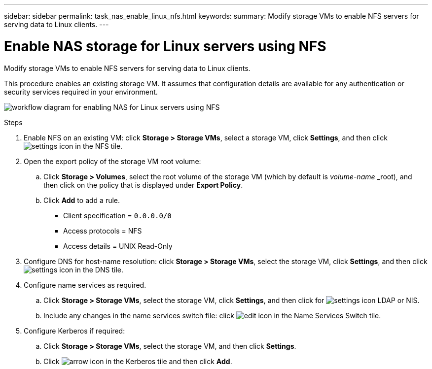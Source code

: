 ---
sidebar: sidebar
permalink: task_nas_enable_linux_nfs.html
keywords:
summary: Modify storage VMs to enable NFS servers for serving data to Linux clients.
---

= Enable NAS storage for Linux servers using NFS
:toc: macro
:toclevels: 1
:hardbreaks:
:nofooter:
:icons: font
:linkattrs:
:imagesdir: ./media/

[.lead]
Modify storage VMs to enable NFS servers for serving data to Linux clients.

This procedure enables an existing storage VM. It assumes that configuration details are available for any authentication or security services required in your environment.

image:workflow_nas_enable_linux_nfs.gif[workflow diagram for enabling NAS for Linux servers using NFS]

//Question: Is it necessary to create a new export policy for the root volume, or should we modify the default policy?

.Steps

. Enable NFS on an existing VM: click *Storage > Storage VMs*, select a storage VM, click *Settings*, and then click image:icon_gear.gif[settings icon] in the NFS tile.

. Open the export policy of the storage VM root volume:

.. Click *Storage > Volumes*, select the root volume of the storage VM (which by default is _volume-name_ _root), and then click on the policy that is displayed under *Export Policy*.

.. Click *Add* to add a rule.

*** Client specification = `0.0.0.0/0`

*** Access protocols = NFS

*** Access details = UNIX Read-Only

. Configure DNS for host-name resolution: click *Storage > Storage VMs*, select the storage VM, click *Settings*, and then click image:icon_gear.gif[settings icon] in the DNS tile.

. Configure name services as required.

.. Click *Storage > Storage VMs*, select the storage VM, click *Settings*, and then click for image:icon_gear.gif[settings icon] LDAP or NIS.

.. Include any changes in the name services switch file: click image:icon_pencil.gif[edit icon] in the Name Services Switch tile.

. Configure Kerberos if required:

.. Click *Storage > Storage VMs*, select the storage VM, and then click *Settings*.

.. Click image:icon_arrow.gif[arrow icon] in the Kerberos tile and then click *Add*.
